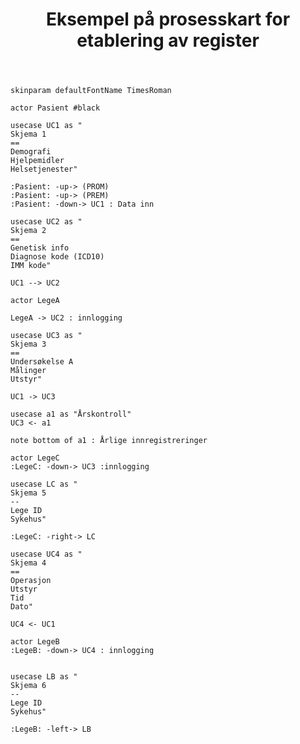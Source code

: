 
#+Author: Yusman Kamaleri
#+Title: Eksempel på prosesskart for etablering av register
#+options: toc:nil date:nil author:nil

#+LATEX_HEADER: \usepackage[margin=0.5in]{geometry}


#+LATEX: \\[1cm]

#+BEGIN_SRC ditaa :file ~/Git-personal/Register/prosess-kart.png :cmdline -E :exports none

  +-----------------\          +-----------------------------+
  |   cBLU          |          | Skjema 1                    |
  |   Pasient A     |          +-----------------------------+
  |                 +--------> | - Demografisk               |
  \-------+---------+          | - Bruk av hjelpemidler      |
          |                    | - Hjelpetjenester           |
          |                    +-----------------------------+
          |
          |
          |
          v
  +-----------------------------+
  | Skjema 2                    |
  +-----------------------------+
  | - Genetisk info             |
  | - Diagnosekoder (IDC 10)    |
  | - Gene MIM nr.              |
  +-----------------------------+


#+END_SRC

#+RESULTS:
[[file:~/Git-personal/Register/prosess-kart.png]]






#+BEGIN_SRC plantuml :file test.png
  skinparam defaultFontName TimesRoman

  actor Pasient #black

  usecase UC1 as "
  Skjema 1
  ==
  Demografi
  Hjelpemidler
  Helsetjenester"

  :Pasient: -up-> (PROM)
  :Pasient: -up-> (PREM)
  :Pasient: -down-> UC1 : Data inn

  usecase UC2 as "
  Skjema 2
  ==
  Genetisk info
  Diagnose kode (ICD10)
  IMM kode"

  UC1 --> UC2

  actor LegeA

  LegeA -> UC2 : innlogging

  usecase UC3 as "
  Skjema 3
  ==
  Undersøkelse A
  Målinger
  Utstyr"

  UC1 -> UC3

  usecase a1 as "Årskontroll"
  UC3 <- a1

  note bottom of a1 : Årlige innregistreringer

  actor LegeC
  :LegeC: -down-> UC3 :innlogging

  usecase LC as "
  Skjema 5
  --
  Lege ID
  Sykehus"

  :LegeC: -right-> LC

  usecase UC4 as "
  Skjema 4
  ==
  Operasjon
  Utstyr
  Tid
  Dato"

  UC4 <- UC1

  actor LegeB
  :LegeB: -down-> UC4 : innlogging


  usecase LB as "
  Skjema 6
  --
  Lege ID
  Sykehus"

  :LegeB: -left-> LB
#+END_SRC


#+attr_latex: :width 0.9\textwidth
#+RESULTS:
[[file:test.png]]


#+BEGIN_SRC plantuml :file test2.png :exports none

  [*] --> sk1
  state "Skjema 1" as sk1 {
  sk1 : Test1
  sk1 : Test2
  }
#+END_SRC

#+RESULTS:
[[file:test2.png]]


#+BEGIN_SRC plantuml :file test3.png :exports none

  object "Skjema 1" as sk1 {
  Demografisk
  Hjelpemidler
  Helsetjenester
  }

  Pasient -> sk1
#+END_SRC

#+RESULTS:
[[file:test3.png]]
